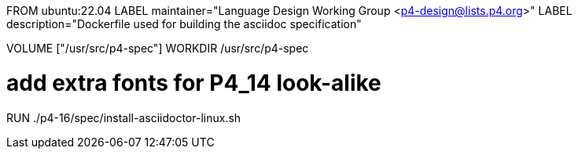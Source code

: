FROM ubuntu:22.04
LABEL maintainer="Language Design Working Group <p4-design@lists.p4.org>"
LABEL description="Dockerfile used for building the asciidoc specification"

VOLUME ["/usr/src/p4-spec"]
WORKDIR /usr/src/p4-spec

# add extra fonts for P4_14 look-alike
RUN ./p4-16/spec/install-asciidoctor-linux.sh

